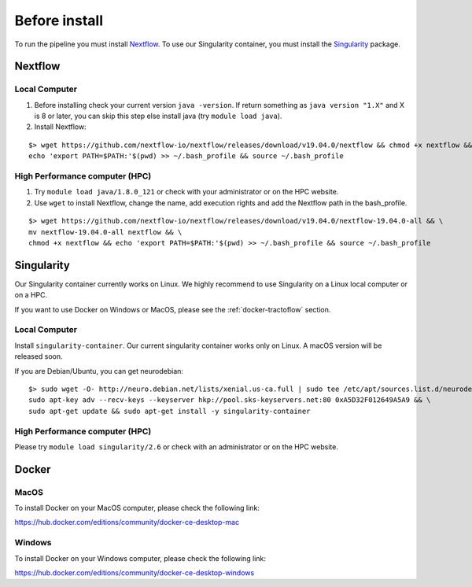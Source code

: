 Before install
==============

To run the pipeline you must install `Nextflow`_.
To use our Singularity container, you must install the `Singularity`_ package.

.. _Nextflow: https://www.nextflow.io/
.. _Singularity: https://www.sylabs.io/docs/

Nextflow
--------

Local Computer
##############
1. Before installing check your current version ``java -version``. If return something as ``java version "1.X"`` and X is 8 or later, you can skip this step else install java (try ``module load java``).
2. Install Nextflow:

::

    $> wget https://github.com/nextflow-io/nextflow/releases/download/v19.04.0/nextflow && chmod +x nextflow && \
    echo 'export PATH=$PATH:'$(pwd) >> ~/.bash_profile && source ~/.bash_profile

High Performance computer (HPC)
###############################

1. Try ``module load java/1.8.0_121`` or check with your administrator or on the HPC website.
2. Use ``wget`` to install Nextflow, change the name, add execution rights and add the Nextflow path in the bash_profile.

::

    $> wget https://github.com/nextflow-io/nextflow/releases/download/v19.04.0/nextflow-19.04.0-all && \
    mv nextflow-19.04.0-all nextflow && \
    chmod +x nextflow && echo 'export PATH=$PATH:'$(pwd) >> ~/.bash_profile && source ~/.bash_profile

Singularity
-----------

Our Singularity container currently works on Linux. We highly recommend to use Singularity
on a Linux local computer or on a HPC.

If you want to use Docker on Windows or MacOS, please see the :ref:`docker-tractoflow` section.

Local Computer
##############
Install ``singularity-container``. Our current singularity container works only on Linux.
A macOS version will be released soon.

If you are Debian/Ubuntu, you can get neurodebian:

::

    $> sudo wget -O- http://neuro.debian.net/lists/xenial.us-ca.full | sudo tee /etc/apt/sources.list.d/neurodebian.sources.list && \
    sudo apt-key adv --recv-keys --keyserver hkp://pool.sks-keyservers.net:80 0xA5D32F012649A5A9 && \
    sudo apt-get update && sudo apt-get install -y singularity-container

High Performance computer (HPC)
###############################

Please try ``module load singularity/2.6`` or check with an administrator or on the HPC website.

Docker
------

MacOS
#####

To install Docker on your MacOS computer, please check the following link:

https://hub.docker.com/editions/community/docker-ce-desktop-mac

Windows
#######

To install Docker on your Windows computer, please check the following link:

https://hub.docker.com/editions/community/docker-ce-desktop-windows

